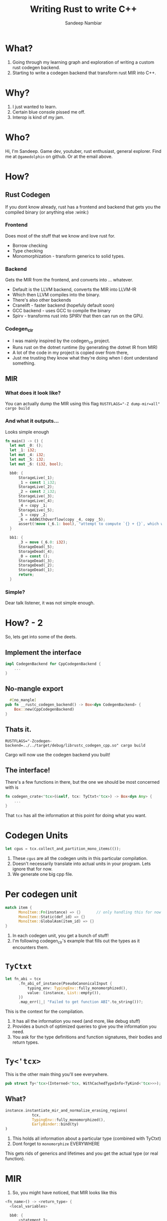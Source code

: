 #+title:	Writing Rust to write C++
#+author:	Sandeep Nambiar
#+email:	contact@sandeepnambiar.com

* What?
:PROPERTIES:
:DSLIDE_ACTIONS: dslide-action-item-reveal
:END:
1. Going through my learning graph and exploration of writing a custom rust codegen backend.
2. Starting to write a codegen backend that transform rust MIR into C++.
* Why?
:PROPERTIES:
:DSLIDE_ACTIONS: dslide-action-item-reveal
:END:
1. I just wanted to learn.
2. Certain blue console pissed me off.
3. Interop is kind of my jam.
* Who?
:PROPERTIES:
:DSLIDE_ACTIONS: dslide-action-item-reveal
:END:
Hi, I'm Sandeep. Game dev, youtuber, rust enthusiast, general explorer.
Find me at ~@gamedolphin~ on github. Or at the email above.
* How?
:PROPERTIES:
:DSLIDE_ACTIONS: dslide-action-item-reveal
:END:
** Rust Codegen
If you dont know already, rust has a frontend and backend that gets you the compiled binary
(or anything else :wink:)
*** Frontend
:PROPERTIES:
:DSLIDE_ACTIONS: dslide-action-item-reveal
:END:
Does most of the stuff that we know and love rust for.
- Borrow checking
- Type checking
- Monomorphization - transform generics to solid types.
*** Backend
:PROPERTIES:
:DSLIDE_ACTIONS: dslide-action-item-reveal
:END:
Gets the MIR from the frontend, and converts into ... whatever.
- Default is the LLVM backend, converts the MIR into LLVM-IR
- Which then LLVM compiles into the binary.
- There's also other backends
- Cranelift - faster backend (hopefuly default soon)
- GCC backend - uses GCC to compile the binary
- Spirv - transforms rust into SPIRV that then can run on the GPU.

*** Codegen_clr
:PROPERTIES:
:DSLIDE_ACTIONS: dslide-action-item-reveal
:END:
- I was mainly inspired by the codegen_clr project.
- Runs rust on the dotnet runtime (by generating the dotnet IR from MIR)
- A lot of the code in my project is copied over from there,
- Just me trusting they know what they're doing when I dont understand something.

** MIR
*** What does it look like?
You can actually dump the MIR using this flag
~RUSTFLAGS="-Z dump-mir=all" cargo build~

*** And what it outputs...
Looks simple enough
#+begin_src rust :eval never
  fn main() -> () {
    let mut _0: ();
    let _1: i32;
    let mut _4: i32;
    let mut _5: i32;
    let mut _6: (i32, bool);

    bb0: {
        StorageLive(_1);
        _1 = const 1_i32;
        StorageLive(_2);
        _2 = const 2_i32;
        StorageLive(_3);
        StorageLive(_4);
        _4 = copy _1;
        StorageLive(_5);
        _5 = copy _2;
        _6 = AddWithOverflow(copy _4, copy _5);
        assert(!move (_6.1: bool), "attempt to compute `{} + {}`, which would overflow", move _4, move _5) -> [success: bb1, unwind continue];
    }

    bb1: {
        _3 = move (_6.0: i32);
        StorageDead(_5);
        StorageDead(_4);
        _0 = const ();
        StorageDead(_3);
        StorageDead(_2);
        StorageDead(_1);
        return;
    }
#+end_src

*** Simple?
Dear talk listener, it was not simple enough.

* How? - 2
So, lets get into some of the deets.
** Implement the interface
#+begin_src rust :eval never
  impl CodegenBackend for CppCodegenBackend {
      ...
  }
#+end_src
** No-mangle export
#+begin_src rust :eval never
  #[no_mangle]
pub fn __rustc_codegen_backend() -> Box<dyn CodegenBackend> {
    Box::new(CppCodegenBackend)
}
#+end_src
** Thats it.
~RUSTFLAGS="-Zcodegen-backend=../../target/debug/librustc_codegen_cpp.so" cargo build~

Cargo will now use the codegen backend you built!
** The interface!
There's a few functions in there, but the one we should be most concerned with is

#+begin_src rust :eval never
  fn codegen_crate<'tcx>(&self, tcx: TyCtxt<'tcx>) -> Box<dyn Any> {
      ...
  }
#+end_src
That ~tcx~ has all the information at this point for doing what you want.

* Codegen Units
:PROPERTIES:
:DSLIDE_ACTIONS: dslide-action-item-reveal
:END:
#+begin_src rust :eval never
  let cgus = tcx.collect_and_partition_mono_items(());
#+end_src
1. These ~cgus~ are all the codegen units in this particular compilation.
2. Doesn't necessarily translate into actual units in your program. Lets ignore that for now.
3. We generate one big cpp file.

* Per codegen unit
#+begin_src rust :eval never
  match item {
        MonoItem::Fn(instance) => {}       // only handling this for now
        MonoItem::Static(def_id) => {}
        MonoItem::GlobalAsm(item_id) => {}
  }
#+end_src
1. In each codegen unit, you get a bunch of stuff!
2. I'm following codegen_clr's example that fills out the types as it encounters them.

* ~TyCtxt~
:PROPERTIES:
:DSLIDE_ACTIONS: dslide-action-item-reveal
:END:
#+begin_src rust :eval never
  let fn_abi = tcx
        .fn_abi_of_instance(PseudoCanonicalInput {
            typing_env: TypingEnv::fully_monomorphized(),
            value: (instance, List::empty()),
        })
        .map_err(|_| "Failed to get function ABI".to_string())?;
#+end_src
This is the context for the compilation.
1. It has all the information you need (and more, like debug stuff)
2. Provides a bunch of optimized queries to give you the information you need.
3. You ask for the type definitions and function signatures, their bodies and return types.

* ~Ty<'tcx>~
This is the other main thing you'll see everywhere.
#+begin_src rust :eval never
pub struct Ty<'tcx>(Interned<'tcx, WithCachedTypeInfo<TyKind<'tcx>>>);
#+end_src
** What?
:PROPERTIES:
:DSLIDE_ACTIONS: dslide-action-item-reveal
:END:
#+begin_src rust :eval never
  instance.instantiate_mir_and_normalize_erasing_regions(
              tcx,
              TypingEnv::fully_monomorphized(),
              EarlyBinder::bind(ty)
  )
#+end_src
1. This holds all information about a particular type (combined with TyCtxt)
2. Dont forget to ~monomorphize~ EVERYWHERE
This gets rids of generics and lifetimes and you get the actual type (or real function).

* MIR
1. So, you might have noticed, that MIR looks like this
#+begin_src rust :eval never
  <fn_name>() -> <return_type> {
    <local_variables>

    bb0: {
        <statement_1>
        <statement_2>
        <terminator>
    }

    bb1: {
        <statement_1>
        <statement_2>
        <terminator>
    }
  }
#+end_src
** Steps:
:PROPERTIES:
:DSLIDE_ACTIONS: dslide-action-item-reveal
:END:
1. So you just iterate over each of the statements and terminators and you're done.
2. Terminators are usually - function call, if didn't fail, ~goto~ :scream:
3. If fail, unwind, or continue.
4. And other variations of this.
5. Just go through this, and you are done!

* Challenges
** Global Allocations
:PROPERTIES:
:DSLIDE_ACTIONS: dslide-action-item-reveal
:END:
1. Translating global allocations into ~constexprs~ that actually compiled was painful.
2. I still dont get it.
3. Mostly trusting codegen_clr's code.
** Dyn Traits
:PROPERTIES:
:DSLIDE_ACTIONS: dslide-action-item-reveal
:END:
#+begin_src c++ :eval never
  struct FatPtr {
    const void* data;
    void* fn;
  };
#+end_src
1. You would think c++ abstract classes would be great!
2. But its a trap!
3. I did try, and I don't want to ever do it again.
   1. We left multiple inheritance and I do not want to go back.
4. So its void* everywhere, or fat pointers with more void*. Trust the rustc frontend.

** Closures
:PROPERTIES:
:DSLIDE_ACTIONS: dslide-action-item-reveal
:END:
#+begin_src c++ :eval never
  class closure_1 {
    public:
    int field_0;
  };
  int32_t  closure_1_fn(closure_1 _1) {
    // closure body
  }
#+end_src
1. They are basically Data + FnOnce/Mut/Others.
2. So each closure becomes a simple object that holds data
3. And a function that takes this object as the first param.
This actually comes as part of the codegen units.

** Casts
:PROPERTIES:
:DSLIDE_ACTIONS: dslide-action-item-reveal
:END:
1. Did you know closures can be cast into dyn traits? They are just structs + functions.
2. Took me forever to get it to compile.
3. Got rid of ~std::function~ because it wont let me be unsafe. :D
4. Again, trust the rustc frontend.
5. Also function call abi can be different between pointers and structs in c++,
   so transmuting a ~func(struct a)~ to ~func(struct* a)~ is not "safe".
6. Also ~#[repr(transparent)]~ hides pointers deep in them like ~std::ptr::NonNull<T>~

* Current State
:PROPERTIES:
:DSLIDE_ACTIONS: dslide-action-item-reveal
:END:
1. Show the generated cpp code.
2. This is where I am, just a bunch of comments that describe what is being translated.
3. And stuff that is left to do  "not yet"
* The C++
** The Struct
1. Begin with going through the MIR and populating this struct.
   Functions, types, closures and so on.
   #+begin_src rust :eval never
     #[derive(Default)]
     pub struct Project {
         pub typs: HashMap<u128, TypeVal>,
         pub main: Option<String>,
         pub functions: HashMap<String, Function>,
         pub function_signatures: HashMap<u128, FunctionSignature>,
         pub closures: HashMap<u128, Closure>,
         pub strukts: HashMap<u128, Strukt>,
         pub enums: HashMap<u128, Enum>,
         pub consts: HashMap<String, Constant>,
         pub sorted_consts: Vec<String>,
         pub external_functions: HashMap<u128, String>,
     }
#+end_src
** Sort
Use Kahn algorithm to order the types by dependencies. Trying to avoid forward declarations.
** Generate!
3. Generate C++ functions just going through this.

* So!
:PROPERTIES:
:DSLIDE_ACTIONS: dslide-action-item-reveal
:END:
1. I was hoping to be done befoore the talk.
2. Of course I overestimated myself, and under-estimated the work.
3. At least it compiles.
4. Which is more than what I can say of other projects I have made with rust.
5. Though this is c++, and "it compiles" means nothing.
6. Especially with the things that I am doing.
** Next goal -
1. Fill out the TODO translations.
2. Attempt to compile the standard lib.
* Questions?
* Dont get to this slide
#+begin_src elisp :direction begin
  (set-frame-font "Iosevka Nerd Font 12" nil t)
#+end_src

# Local Variables:
# org-confirm-babel-evaluate: nil
# End:
